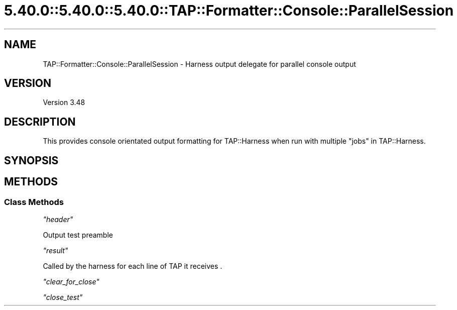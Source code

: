 .\" Automatically generated by Pod::Man 5.0102 (Pod::Simple 3.45)
.\"
.\" Standard preamble:
.\" ========================================================================
.de Sp \" Vertical space (when we can't use .PP)
.if t .sp .5v
.if n .sp
..
.de Vb \" Begin verbatim text
.ft CW
.nf
.ne \\$1
..
.de Ve \" End verbatim text
.ft R
.fi
..
.\" \*(C` and \*(C' are quotes in nroff, nothing in troff, for use with C<>.
.ie n \{\
.    ds C` ""
.    ds C' ""
'br\}
.el\{\
.    ds C`
.    ds C'
'br\}
.\"
.\" Escape single quotes in literal strings from groff's Unicode transform.
.ie \n(.g .ds Aq \(aq
.el       .ds Aq '
.\"
.\" If the F register is >0, we'll generate index entries on stderr for
.\" titles (.TH), headers (.SH), subsections (.SS), items (.Ip), and index
.\" entries marked with X<> in POD.  Of course, you'll have to process the
.\" output yourself in some meaningful fashion.
.\"
.\" Avoid warning from groff about undefined register 'F'.
.de IX
..
.nr rF 0
.if \n(.g .if rF .nr rF 1
.if (\n(rF:(\n(.g==0)) \{\
.    if \nF \{\
.        de IX
.        tm Index:\\$1\t\\n%\t"\\$2"
..
.        if !\nF==2 \{\
.            nr % 0
.            nr F 2
.        \}
.    \}
.\}
.rr rF
.\" ========================================================================
.\"
.IX Title "5.40.0::5.40.0::5.40.0::TAP::Formatter::Console::ParallelSession 3"
.TH 5.40.0::5.40.0::5.40.0::TAP::Formatter::Console::ParallelSession 3 2024-12-13 "perl v5.40.0" "Perl Programmers Reference Guide"
.\" For nroff, turn off justification.  Always turn off hyphenation; it makes
.\" way too many mistakes in technical documents.
.if n .ad l
.nh
.SH NAME
TAP::Formatter::Console::ParallelSession \- Harness output delegate for parallel console output
.SH VERSION
.IX Header "VERSION"
Version 3.48
.SH DESCRIPTION
.IX Header "DESCRIPTION"
This provides console orientated output formatting for TAP::Harness
when run with multiple "jobs" in TAP::Harness.
.SH SYNOPSIS
.IX Header "SYNOPSIS"
.SH METHODS
.IX Header "METHODS"
.SS "Class Methods"
.IX Subsection "Class Methods"
\fR\f(CI\*(C`header\*(C'\fR\fI\fR
.IX Subsection "header"
.PP
Output test preamble
.PP
\fR\f(CI\*(C`result\*(C'\fR\fI\fR
.IX Subsection "result"
.PP
.Vb 1
\&  Called by the harness for each line of TAP it receives .
.Ve
.PP
\fR\f(CI\*(C`clear_for_close\*(C'\fR\fI\fR
.IX Subsection "clear_for_close"
.PP
\fR\f(CI\*(C`close_test\*(C'\fR\fI\fR
.IX Subsection "close_test"
